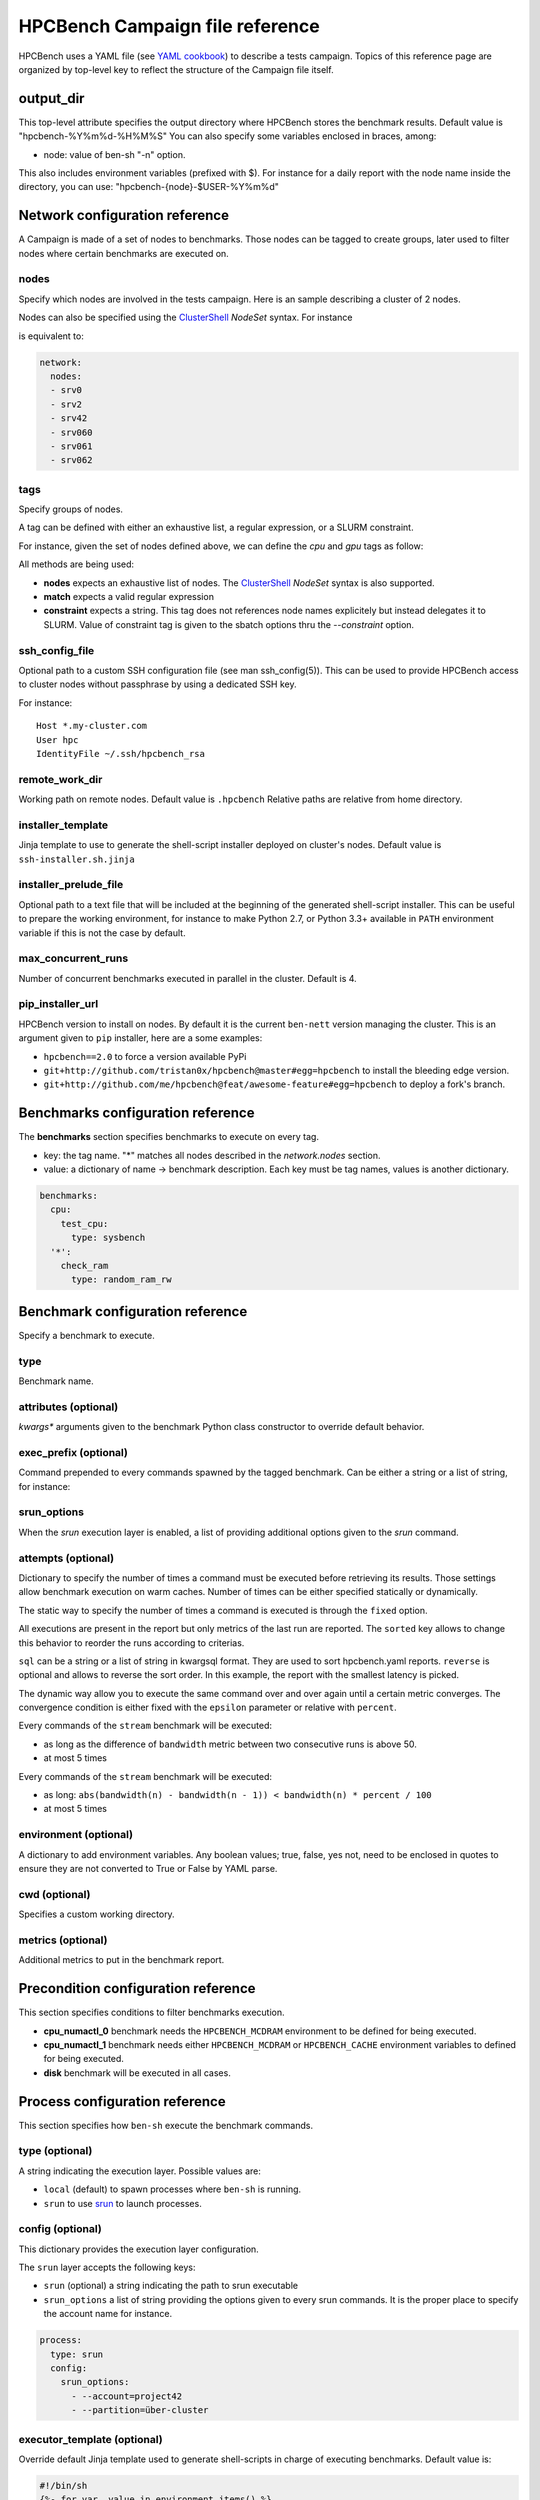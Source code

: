 HPCBench Campaign file reference
================================

HPCBench uses a YAML file
(see `YAML cookbook <http://yaml.org/YAML_for_ruby.html>`_)
to describe a tests campaign.
Topics of this reference page are organized by top-level key
to reflect the structure of the Campaign file itself.

output_dir
----------

This top-level attribute specifies the output directory
where HPCBench stores the benchmark results.
Default value is "hpcbench-%Y%m%d-%H%M%S"
You can also specify some variables enclosed in braces, among:

* node: value of ben-sh "-n" option.

This also includes environment variables (prefixed with $).
For instance for a daily report with the node name inside
the directory, you can use: "hpcbench-{node}-$USER-%Y%m%d"

Network configuration reference
-------------------------------

A Campaign is made of a set of nodes to benchmarks. Those nodes
can be tagged to create groups, later used to
filter nodes where certain benchmarks are executed on.

nodes
~~~~~
Specify which nodes are involved in the tests campaign.
Here is an sample describing a cluster of 2 nodes.

.. code-block:: yaml
  :emphasize-lines: 2

  network:
    nodes:
      - srv01
      - srv02
      - gpu-srv01
      - gpu-srv02


Nodes can also be specified using the
`ClusterShell <http://clustershell.readthedocs.io/en/latest/tools/nodeset.html#usage-basics>`_
`NodeSet` syntax. For instance

.. code-block:: yaml
  :emphasize-lines: 3

  network:
    nodes:
      - srv[0-1,42,060-062]

is equivalent to:

.. code-block:: yaml

  network:
    nodes:
    - srv0
    - srv2
    - srv42
    - srv060
    - srv061
    - srv062

tags
~~~~
Specify groups of nodes.

A tag can be defined with either an exhaustive list, a regular expression, or a SLURM constraint.

For instance, given the set of nodes defined above, we can define the
*cpu* and *gpu* tags as follow:

.. code-block:: yaml
  :emphasize-lines: 7,8,12,14

  network:
    nodes:
      - srv01
      - srv02
      - gpu-srv01
      - gpu-srv02
    tags:
      cpu:
        nodes:
          - srv1
          - srv2
      gpu:
        match: gpu-.*
      all-cpus:
        constraint: skylake

All methods are being used:

* **nodes** expects an exhaustive list of nodes. The
  `ClusterShell <http://clustershell.readthedocs.io/en/latest/tools/nodeset.html#usage-basics>`_
  `NodeSet` syntax is also supported.

* **match** expects a valid regular expression

* **constraint** expects a string. This tag does not references node
  names explicitely but instead delegates it to SLURM. Value of constraint tag
  is given to the sbatch options thru the *--constraint* option.

ssh_config_file
~~~~~~~~~~~~~~~

Optional path to a custom SSH configuration file (see man ssh_config(5)).
This can be used to provide HPCBench access to cluster nodes without passphrase
by using a dedicated SSH key.

For instance::

   Host *.my-cluster.com
   User hpc
   IdentityFile ~/.ssh/hpcbench_rsa

remote_work_dir
~~~~~~~~~~~~~~~

Working path on remote nodes. Default value is ``.hpcbench``
Relative paths are relative from home directory.

installer_template
~~~~~~~~~~~~~~~~~~

Jinja template to use to generate the shell-script installer
deployed on cluster's nodes. Default value is ``ssh-installer.sh.jinja``

installer_prelude_file
~~~~~~~~~~~~~~~~~~~~~~

Optional path to a text file that will be included at the beginning
of the generated shell-script installer.
This can be useful to prepare the working environment, for instance to make
Python 2.7, or Python 3.3+ available in ``PATH`` environment variable if this
is not the case by default.

max_concurrent_runs
~~~~~~~~~~~~~~~~~~~

Number of concurrent benchmarks executed in parallel in the cluster.
Default is 4.

pip_installer_url
~~~~~~~~~~~~~~~~~

HPCBench version to install on nodes. By default it is the current ``ben-nett``
version managing the cluster. This is an argument given to ``pip`` installer, here are a some examples:

* ``hpcbench==2.0`` to force a version available PyPi
* ``git+http://github.com/tristan0x/hpcbench@master#egg=hpcbench`` to install the bleeding edge version.
* ``git+http://github.com/me/hpcbench@feat/awesome-feature#egg=hpcbench`` to deploy a fork's branch.

Benchmarks configuration reference
----------------------------------

The **benchmarks** section specifies benchmarks to execute
on every tag.

* key: the tag name. "*" matches all nodes described 
  in the *network.nodes* section.
* value: a dictionary of name -> benchmark description.
  Each key must be tag names, values is another
  dictionary.

.. code-block:: yaml

  benchmarks:
    cpu:
      test_cpu:
        type: sysbench
    '*':
      check_ram
        type: random_ram_rw

Benchmark configuration reference
---------------------------------

Specify a benchmark to execute.

type
~~~~
Benchmark name.

.. code-block:: yaml
  :emphasize-lines: 4

  benchmarks:
    cpu:
      test_cpu:
        type: sysbench

attributes (optional)
~~~~~~~~~~~~~~~~~~~~~
*kwargs** arguments given to the benchmark Python class constructor to
override default behavior.

.. code-block:: yaml
  :emphasize-lines: 5

  benchmarks:
    gpu:
      test_gpu:
        type: sysbench
        attributes:
          features:
          - gpu

exec_prefix (optional)
~~~~~~~~~~~~~~~~~~~~~~
Command prepended to every commands spawned by the tagged benchmark. Can 
be either a string or a list of string, for instance:

.. code-block:: yaml
  :emphasize-lines: 4

  benchmarks:
    cpu:
      mcdram:
        exec_prefix: numactl -m 1
        type: stream

srun_options
~~~~~~~~~~~~

When the `srun` execution layer is enabled, a list of providing additional
options given to the `srun` command.

.. code-block:: yaml
  :emphasize-lines: 4

  benchmarks:
    cpu:
      osu:
        srun_options: [-C, "uc1*6|uc2*6", -N, 12, --ntasks-per-node=36]
        type: osu

attempts (optional)
~~~~~~~~~~~~~~~~~~~
Dictionary to specify the number of times a command must be executed before
retrieving its results. Those settings allow benchmark execution on warm caches.
Number of times can be either specified statically or dynamically.

The static way to specify the number of times a command is executed is through
the ``fixed`` option.

.. code-block:: yaml
  :emphasize-lines: 5-6

  benchmarks:
      '*':
          test01:
              type: stream
              attempts:
                  fixed: 2

All executions are present in the report but only metrics of the last run are reported. The
``sorted`` key allows to change this behavior to reorder the runs according to criterias.

.. code-block:: yaml
  :emphasize-lines: 6-8

  benchmarks:
      '*':
          test01:
              type: imb
              attempts:
                  fixed: 5
                  sorted:
                    sql: metrics__latency
                    reverse: true

``sql`` can be a string or a list of string in kwargsql format. They are used to
sort hpcbench.yaml reports. ``reverse`` is optional and allows to reverse the sort order.
In this example, the report with the smallest latency is picked.

The dynamic way allow you to execute the same command over and over again
until a certain metric converges. The convergence condition is either fixed
with the ``epsilon`` parameter or relative with ``percent``.

.. code-block:: yaml
  :emphasize-lines: 6-8

  benchmarks:
      '*':
          test01:
              type: stream
              attempts:
                  metric: bandwidth
                  epsilon: 50
                  maximum: 5

Every commands of the ``stream`` benchmark will be executed:

* as long as the difference of ``bandwidth`` metric between two consecutive
  runs is above 50.
* at most 5 times


.. code-block:: yaml
  :emphasize-lines: 6-8

  benchmarks:
      '*':
          test01:
              type: stream
              attempts:
                  metric: bandwidth
                  percent: 10
                  maximum: 5

Every commands of the ``stream`` benchmark will be executed:

* as long: ``abs(bandwidth(n) - bandwidth(n - 1)) < bandwidth(n) * percent / 100``
* at most 5 times

environment (optional)
~~~~~~~~~~~~~~~~~~~~~~
A dictionary to add environment variables.
Any boolean values; true, false, yes not, need to be enclosed in quotes to ensure
they are not converted to True or False by YAML parse.

.. code-block:: yaml
  :emphasize-lines: 5

  benchmarks:
    '*':
      test_cpu:
        type: sysbench
        environment:
          TEST_ALL: 'true'
          LD_LIBRARY_PATH: /usr/local/lib64

cwd (optional)
~~~~~~~~~~~~~~
Specifies a custom working directory.

metrics (optional)
~~~~~~~~~~~~~~~~~~
Additional metrics to put in the benchmark report.

.. code-block:: yaml
  :emphasize-lines: 5-6

  benchmarks:
    '*':
      test_cpu:
        type: sysbench
        metrics:
          family: kaby_lake
          l1_cache: 32
          l2_cache: 256

Precondition configuration reference
------------------------------------
This section specifies conditions to filter benchmarks execution.

.. code-block:: yaml
  :emphasize-lines: 11-15

  benchmarks:
    '*':
      cpu_numactl_0:
        exec_prefix: [numctl, -m, 0]
        type: stream
      cpu_numactl_1:
        exec_prefix: [numctl, -m, 1]
        type: stream
      disk:
        type: mdtest
  precondition:
    cpu_numactl_0: HPCBENCH_MCDRAM
    cpu_numactl_1:
      - HPCBENCH_MCDRAM
      - HPCBENCH_CACHE

* **cpu_numactl_0** benchmark needs the ``HPCBENCH_MCDRAM`` environment
  to be defined for being executed.
* **cpu_numactl_1** benchmark needs either ``HPCBENCH_MCDRAM`` or
  ``HPCBENCH_CACHE`` environment variables to defined for being executed.
*  **disk** benchmark will be executed in all cases.

Process configuration reference
-------------------------------
This section specifies how ``ben-sh`` execute the benchmark commands.

type (optional)
~~~~~~~~~~~~~~~
A string indicating the execution layer. Possible values are:

* ``local`` (default) to spawn processes where ``ben-sh`` is running.
* ``srun`` to use `srun <https://slurm.schedmd.com/srun.html>`_ to launch
  processes.

config (optional)
~~~~~~~~~~~~~~~~~
This dictionary provides the execution layer configuration.

The ``srun`` layer accepts the following keys:

* ``srun`` (optional) a string indicating the path to srun executable
* ``srun_options`` a list of string providing the options given to every srun commands. It is the proper place to specify the account name for instance.

.. code-block:: yaml

  process:
    type: srun
    config:
      srun_options:
        - --account=project42
        - --partition=über-cluster

executor_template (optional)
~~~~~~~~~~~~~~~~~~~~~~~~~~~~
Override default Jinja template used to generate
shell-scripts in charge of executing benchmarks.
Default value is:

.. code-block:: shell

  #!/bin/sh
  {%- for var, value in environment.items() %}
  export {{ var }}={{ value }}
  {%- endfor %}
  cd "{{ cwd }}"
  exec {{ " ".join(command) }}

If value does not start with shebang, then it is considered
like a file location.

Environment variable expansion
------------------------------

Your configuration options can contain environment variables. HPCBench uses the
variable values from the shell environment in which `ben-sh` is run. 
For example, suppose the shell contains EMAIL=root@cscs.ch and you supply this configuration:

.. code-block:: yaml

  process:
    type: srun
    config:
      srun_options:
        - --email=$EMAIL
        - --partition=über-cluster


When you run ben-sh with this configuration, the program looks for the EMAIL
environment variable in the shell and substitutes its value in.

If an environment variable is not set, substitution fails and an exception is raised.

Both $VARIABLE and ${VARIABLE} syntax are supported. Additionally,  it is possible to provide inline default values using typical shell syntax:

${VARIABLE:-default} will evaluate to default if VARIABLE is unset or empty in the environment.
${VARIABLE-default} will evaluate to default only if VARIABLE is unset in the environment.
${#VARIABLE} will evaluate to the length of the environment variable.
Other extended shell-style features, such as ${VARIABLE/foo/bar}, are not supported.

You can use a $$ (double-dollar sign) when your configuration needs a literal dollar sign.
This also prevents HPCBench from interpolating a value, so a $$ allows you to
refer to environment variables that you don’t want processed by HPCBench.
